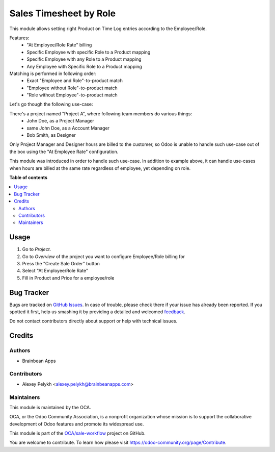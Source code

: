 =======================
Sales Timesheet by Role
=======================

.. !!!!!!!!!!!!!!!!!!!!!!!!!!!!!!!!!!!!!!!!!!!!!!!!!!!!
   !! This file is generated by oca-gen-addon-readme !!
   !! changes will be overwritten.                   !!
   !!!!!!!!!!!!!!!!!!!!!!!!!!!!!!!!!!!!!!!!!!!!!!!!!!!!

.. |badge1| image:: https://img.shields.io/badge/maturity-Beta-yellow.png
    :target: https://odoo-community.org/page/development-status
    :alt: Beta
.. |badge2| image:: https://img.shields.io/badge/licence-AGPL--3-blue.png
    :target: http://www.gnu.org/licenses/agpl-3.0-standalone.html
    :alt: License: AGPL-3
.. |badge3| image:: https://img.shields.io/badge/github-OCA%2Fsale--workflow-lightgray.png?logo=github
    :target: https://github.com/OCA/sale-workflow/tree/12.0/sale_timesheet_role
    :alt: OCA/sale-workflow
.. |badge4| image:: https://img.shields.io/badge/weblate-Translate%20me-F47D42.png
    :target: https://translation.odoo-community.org/projects/sale-workflow-12-0/sale-workflow-12-0-sale_timesheet_role
    :alt: Translate me on Weblate
.. |badge5| image:: https://img.shields.io/badge/runbot-Try%20me-875A7B.png
    :target: https://runbot.odoo-community.org/runbot/167/12.0
    :alt: Try me on Runbot

|badge1| |badge2| |badge3| |badge4| |badge5| 

This module allows setting right Product on Time Log entries according to
the Employee/Role.

Features:
 * "At Employee/Role Rate" billing
 * Specific Employee with specific Role to a Product mapping
 * Specific Employee with any Role to a Product mapping
 * Any Employee with Specific Role to a Product mapping

Matching is performed in following order:
 * Exact "Employee and Role"-to-product match
 * "Employee without Role"-to-product match
 * "Role without Employee"-to-product match

Let's go though the following use-case:

There's a project named "Project A", where following team members do various things:
 * John Doe, as a Project Manager
 * same John Doe, as a Account Manager
 * Bob Smith, as Designer

Only Project Manager and Designer hours are billed to the customer, so Odoo is
unable to handle such use-case out of the box using the "At Employee Rate"
configuration.

This module was introduced in order to handle such use-case. In addition to
example above, it can handle use-cases when hours are billed at the same
rate regardless of employee, yet depending on role.

**Table of contents**

.. contents::
   :local:

Usage
=====

#. Go to *Project*.
#. Go to *Overview* of the project you want to configure Employee/Role billing for
#. Press the "Create Sale Order" button
#. Select "At Employee/Role Rate"
#. Fill in Product and Price for a employee/role

Bug Tracker
===========

Bugs are tracked on `GitHub Issues <https://github.com/OCA/sale-workflow/issues>`_.
In case of trouble, please check there if your issue has already been reported.
If you spotted it first, help us smashing it by providing a detailed and welcomed
`feedback <https://github.com/OCA/sale-workflow/issues/new?body=module:%20sale_timesheet_role%0Aversion:%2012.0%0A%0A**Steps%20to%20reproduce**%0A-%20...%0A%0A**Current%20behavior**%0A%0A**Expected%20behavior**>`_.

Do not contact contributors directly about support or help with technical issues.

Credits
=======

Authors
~~~~~~~

* Brainbean Apps

Contributors
~~~~~~~~~~~~

* Alexey Pelykh <alexey.pelykh@brainbeanapps.com>

Maintainers
~~~~~~~~~~~

This module is maintained by the OCA.

.. image:: https://odoo-community.org/logo.png
   :alt: Odoo Community Association
   :target: https://odoo-community.org

OCA, or the Odoo Community Association, is a nonprofit organization whose
mission is to support the collaborative development of Odoo features and
promote its widespread use.

This module is part of the `OCA/sale-workflow <https://github.com/OCA/sale-workflow/tree/12.0/sale_timesheet_role>`_ project on GitHub.

You are welcome to contribute. To learn how please visit https://odoo-community.org/page/Contribute.
